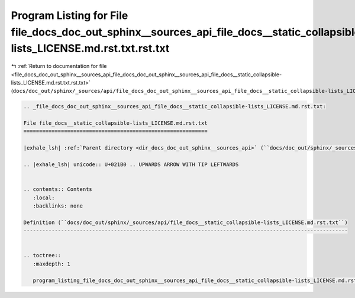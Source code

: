 
.. _program_listing_file_docs_doc_out_sphinx__sources_api_file_docs_doc_out_sphinx__sources_api_file_docs__static_collapsible-lists_LICENSE.md.rst.txt.rst.txt:

Program Listing for File file_docs_doc_out_sphinx__sources_api_file_docs__static_collapsible-lists_LICENSE.md.rst.txt.rst.txt
=============================================================================================================================

|exhale_lsh| :ref:`Return to documentation for file <file_docs_doc_out_sphinx__sources_api_file_docs_doc_out_sphinx__sources_api_file_docs__static_collapsible-lists_LICENSE.md.rst.txt.rst.txt>` (``docs/doc_out/sphinx/_sources/api/file_docs_doc_out_sphinx__sources_api_file_docs__static_collapsible-lists_LICENSE.md.rst.txt.rst.txt``)

.. |exhale_lsh| unicode:: U+021B0 .. UPWARDS ARROW WITH TIP LEFTWARDS

.. code-block:: cpp

   
   .. _file_docs_doc_out_sphinx__sources_api_file_docs__static_collapsible-lists_LICENSE.md.rst.txt:
   
   File file_docs__static_collapsible-lists_LICENSE.md.rst.txt
   ===========================================================
   
   |exhale_lsh| :ref:`Parent directory <dir_docs_doc_out_sphinx__sources_api>` (``docs/doc_out/sphinx/_sources/api``)
   
   .. |exhale_lsh| unicode:: U+021B0 .. UPWARDS ARROW WITH TIP LEFTWARDS
   
   
   .. contents:: Contents
      :local:
      :backlinks: none
   
   Definition (``docs/doc_out/sphinx/_sources/api/file_docs__static_collapsible-lists_LICENSE.md.rst.txt``)
   --------------------------------------------------------------------------------------------------------
   
   
   .. toctree::
      :maxdepth: 1
   
      program_listing_file_docs_doc_out_sphinx__sources_api_file_docs__static_collapsible-lists_LICENSE.md.rst.txt.rst
   
   
   
   
   
   
   
   
   
